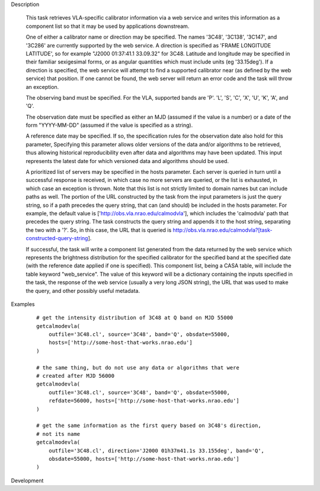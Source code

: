 .. _Description:

Description

  This task retrieves VLA-specific calibrator information via a web service
  and writes this information as a component list so that it may be used by applications
  downstream.

  One of either a calibrator name or direction may be specified.
  The names '3C48', '3C138', '3C147', and '3C286' are currently supported by the web
  service. A direction is specified as 'FRAME LONGITUDE LATITUDE', so for example
  "J2000 01:37:41.1 33.09.32" for 3C48. Latitude and longitude may be specified in
  their familiar sexigesimal forms, or as angular quantities which must include
  units (eg '33.15deg'). If a direction is specified, the web service will attempt to
  find a supported calibrator near (as defined by the web service) that position. If
  one cannot be found, the web server will return an error code and the task will
  throw an exception.

  The observing band must be specified. For the VLA, supported bands are 'P'. 'L', 'S',
  'C', 'X', 'U', 'K', 'A', and 'Q'.

  The observation date must be specified as either an MJD (assumed if the value is a number)
  or a date of the form "YYYY-MM-DD" (assumed if the value is specified as a string).

  A reference date may be specified. If so, the specification rules for the observation
  date also hold for this parameter, Specifying this parameter allows older versions of the data
  and/or algorithms to be retrieved, thus allowing historical reproducibility even
  after data and algorithms may have been updated. This input represents the latest date
  for which versioned data and algorithms should be used.

  A prioritized list of servers may be specified in the hosts parameter. Each server is
  queried in turn until a successful response is received, in which case no more servers
  are queried, or the list is exhausted, in which case an exception is thrown. Note that
  this list is not strictly limited to domain names but can include paths as well. The
  portion of the URL constructed by the task from the input parameters is just the query
  string, so if a path precedes the query string, that can (and should) be included in the
  hosts parameter. For example, the default value is ['http://obs.vla.nrao.edu/calmodvla'],
  which includes the 'calmodvla' path that precedes the query string. The task constructs
  the query string and appends it to the host string, separating the two with a '?'. So, in
  this case, the URL that is queried is
  http://obs.vla.nrao.edu/calmodvla?[task-constructed-query-string].

  If successful, the task will write a component list generated from the data returned
  by the web service which represents the brightness distribution for the specified 
  calibrator for the specified band at the specified date (with the reference date applied
  if one is specified). This component list, being a CASA table, will include the table
  keyword "web_service". The value of this keyword will be a dictionary containing the inputs
  specified in the task, the response of the web service (usually a very long JSON string),
  the URL that was used to make the query, and other possibly useful metadata.  


.. _Examples:

Examples
   
    ::

       # get the intensity distribution of 3C48 at Q band on MJD 55000
       getcalmodevla(
           outfile='3C48.cl', source='3C48', band='Q', obsdate=55000,
           hosts=['http://some-host-that-works.nrao.edu']
       )   

       # the same thing, but do not use any data or algorithms that were
       # created after MJD 56000
       getcalmodevla(
           outfile='3C48.cl', source='3C48', band='Q', obsdate=55000,
           refdate=56000, hosts=['http://some-host-that-works.nrao.edu']
       )   

       # get the same information as the first query based on 3C48's direction,
       # not its name
       getcalmodevla(
           outfile='3C48.cl', direction='J2000 01h37m41.1s 33.155deg', band='Q',
           obsdate=55000, hosts=['http://some-host-that-works.nrao.edu']
       )   



.. _Development:

Development

 

